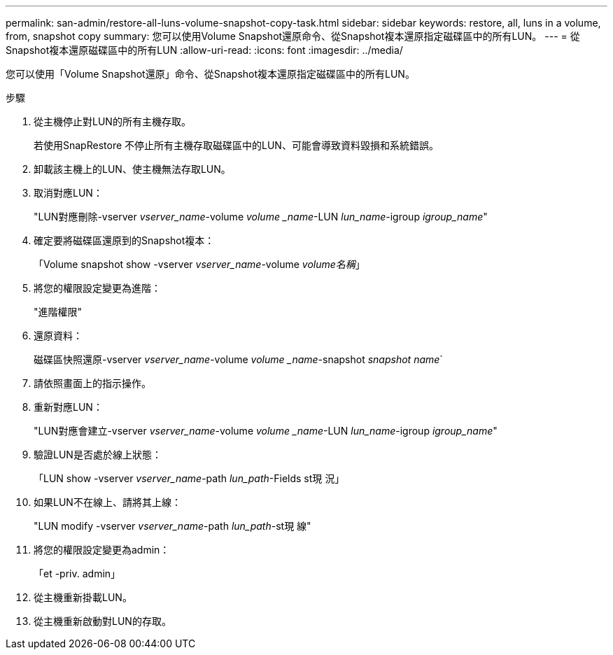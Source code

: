 ---
permalink: san-admin/restore-all-luns-volume-snapshot-copy-task.html 
sidebar: sidebar 
keywords: restore, all, luns in a volume, from, snapshot copy 
summary: 您可以使用Volume Snapshot還原命令、從Snapshot複本還原指定磁碟區中的所有LUN。 
---
= 從Snapshot複本還原磁碟區中的所有LUN
:allow-uri-read: 
:icons: font
:imagesdir: ../media/


[role="lead"]
您可以使用「Volume Snapshot還原」命令、從Snapshot複本還原指定磁碟區中的所有LUN。

.步驟
. 從主機停止對LUN的所有主機存取。
+
若使用SnapRestore 不停止所有主機存取磁碟區中的LUN、可能會導致資料毀損和系統錯誤。

. 卸載該主機上的LUN、使主機無法存取LUN。
. 取消對應LUN：
+
"LUN對應刪除-vserver _vserver_name_-volume _volume _name_-LUN _lun_name_-igroup _igroup_name_"

. 確定要將磁碟區還原到的Snapshot複本：
+
「Volume snapshot show -vserver _vserver_name_-volume _volume名稱_」

. 將您的權限設定變更為進階：
+
"進階權限"

. 還原資料：
+
磁碟區快照還原-vserver _vserver_name_-volume _volume _name_-snapshot _snapshot name_`

. 請依照畫面上的指示操作。
. 重新對應LUN：
+
"LUN對應會建立-vserver _vserver_name_-volume _volume _name_-LUN _lun_name_-igroup _igroup_name_"

. 驗證LUN是否處於線上狀態：
+
「LUN show -vserver _vserver_name_-path _lun_path_-Fields st現 況」

. 如果LUN不在線上、請將其上線：
+
"LUN modify -vserver _vserver_name_-path _lun_path_-st現 線"

. 將您的權限設定變更為admin：
+
「et -priv. admin」

. 從主機重新掛載LUN。
. 從主機重新啟動對LUN的存取。

